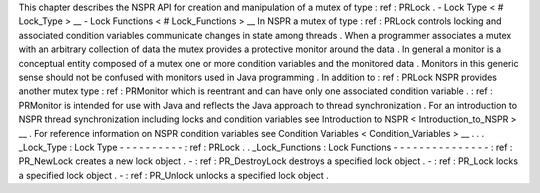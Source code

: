 This
chapter
describes
the
NSPR
API
for
creation
and
manipulation
of
a
mutex
of
type
:
ref
:
PRLock
.
-
Lock
Type
<
#
Lock_Type
>
__
-
Lock
Functions
<
#
Lock_Functions
>
__
In
NSPR
a
mutex
of
type
:
ref
:
PRLock
controls
locking
and
associated
condition
variables
communicate
changes
in
state
among
threads
.
When
a
programmer
associates
a
mutex
with
an
arbitrary
collection
of
data
the
mutex
provides
a
protective
monitor
around
the
data
.
In
general
a
monitor
is
a
conceptual
entity
composed
of
a
mutex
one
or
more
condition
variables
and
the
monitored
data
.
Monitors
in
this
generic
sense
should
not
be
confused
with
monitors
used
in
Java
programming
.
In
addition
to
:
ref
:
PRLock
NSPR
provides
another
mutex
type
:
ref
:
PRMonitor
which
is
reentrant
and
can
have
only
one
associated
condition
variable
.
:
ref
:
PRMonitor
is
intended
for
use
with
Java
and
reflects
the
Java
approach
to
thread
synchronization
.
For
an
introduction
to
NSPR
thread
synchronization
including
locks
and
condition
variables
see
Introduction
to
NSPR
<
Introduction_to_NSPR
>
__
.
For
reference
information
on
NSPR
condition
variables
see
Condition
Variables
<
Condition_Variables
>
__
.
.
.
_Lock_Type
:
Lock
Type
-
-
-
-
-
-
-
-
-
-
:
ref
:
PRLock
.
.
_Lock_Functions
:
Lock
Functions
-
-
-
-
-
-
-
-
-
-
-
-
-
-
-
:
ref
:
PR_NewLock
creates
a
new
lock
object
.
-
:
ref
:
PR_DestroyLock
destroys
a
specified
lock
object
.
-
:
ref
:
PR_Lock
locks
a
specified
lock
object
.
-
:
ref
:
PR_Unlock
unlocks
a
specified
lock
object
.

